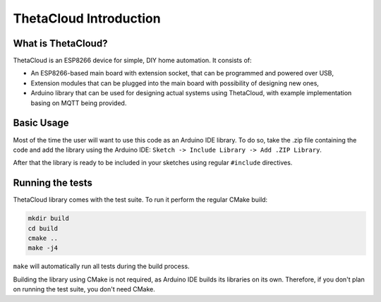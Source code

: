ThetaCloud Introduction
=======================

What is ThetaCloud?
-------------------

ThetaCloud is an ESP8266 device for simple, DIY home automation.
It consists of:

* An ESP8266-based main board with extension socket, that can be programmed and powered over USB,
* Extension modules that can be plugged into the main board with possibility of designing new ones,
* Arduino library that can be used for designing actual systems using ThetaCloud, with example implementation basing on MQTT being provided.

Basic Usage
-----------

Most of the time the user will want to use this code as an Arduino IDE library. To do so, take the .zip file containing
the code and add the library using the Arduino IDE: ``Sketch -> Include Library -> Add .ZIP Library``.

After that the library is ready to be included in your sketches using regular ``#include`` directives. 

Running the tests
-----------------

ThetaCloud library comes with the test suite. To run it perform the regular CMake build:

.. code-block:: sh
	
	mkdir build
	cd build
	cmake ..
	make -j4

``make`` will automatically run all tests during the build process.

Building the library using CMake is not required, as Arduino IDE builds its libraries on its own. Therefore, if you
don't plan on running the test suite, you don't need CMake.
